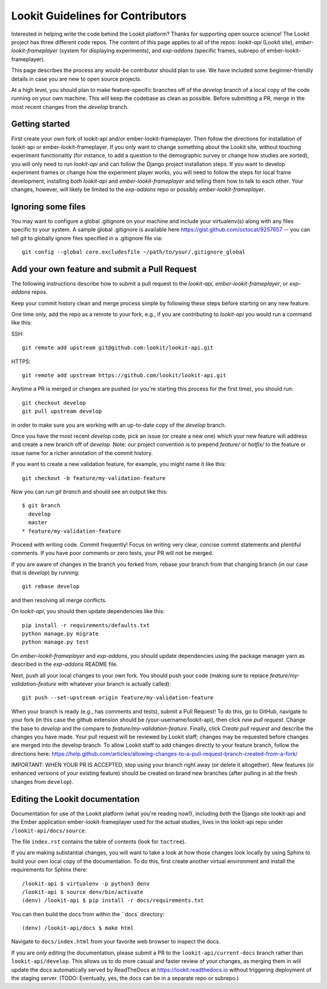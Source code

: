 ==================================
Lookit Guidelines for Contributors
==================================

Interested in helping write the code behind the Lookit platform?  Thanks for supporting open source science!  The Lookit project has three different code repos.  The content of this page applies to all of the repos: `lookit-api` (Lookit site), `ember-lookit-frameplayer` (system for displaying experiments), and `exp-addons` (specific frames, subrepo of ember-lookit-frameplayer).

This page describes the process any would-be contributor should plan to use.  We have included some beginner-friendly details in case you are new to open source projects.

At a high level, you should plan to make feature-specific branches off of the `develop` branch of a local copy of the code running on your own machine.  This will keep the codebase as clean as possible.  Before submitting a PR, merge in the most recent changes from the `develop` branch.  

Getting started
~~~~~~~~~~~~~~~~~~~

First create your own fork of lookit-api and/or ember-lookit-frameplayer. Then follow the directions for installation of lookit-api or ember-lookit-frameplayer. If you only want to change something about the Lookit site, without touching experiment functionality (for instance, to add a question to the demographic survey or change how studies are sorted), you will only need to run `lookit-api` and can follow the Django project installation steps. If you want to develop experiment frames or change how the experiment player works, you will need to follow the steps for local frame development, installing *both* `lookit-api` and `ember-lookit-frameplayer` and telling them how to talk to each other. Your changes, however, will likely be limited to the `exp-addons` repo or possibly `ember-lookit-frameplayer`.

Ignoring some files
~~~~~~~~~~~~~~~~~~~~

You may want to configure a global .gitignore on your machine and include your virtualenv(s) along with any files specific to your system.  A sample global .gitignore is available here https://gist.github.com/octocat/9257657 -- you can tell git to globally ignore files specified in a .gitignore file via::

    git config --global core.excludesfile ~/path/to/your/.gitignore_global


Add your own feature and submit a Pull Request
~~~~~~~~~~~~~~~~~~~~~~~~~~~~~~~~~~~~~~~~~~~~~~~~~~~~~~~~~~

The following instructions describe how to submit a pull request to the `lookit-api`, `ember-lookit-frameplayer`, or `exp-addons` repos.  

Keep your commit history clean and merge process simple by following these steps before starting on any new feature.

One time only, add the repo as a remote to your fork, e.g., if you are contributing to `lookit-api` you would run a command like this::

SSH::

    git remote add upstream git@github.com:lookit/lookit-api.git

HTTPS::

    git remote add upstream https://github.com/lookit/lookit-api.git

Anytime a PR is merged or changes are pushed (or you're starting this process for the first time), you should run::

    git checkout develop
    git pull upstream develop

in order to make sure you are working with an up-to-date copy of the `develop` branch.

Once you have the most recent `develop` code, pick an issue (or create a new one) which your new feature will address and create a new branch off of `develop`.  Note: our project convention is to prepend `feature/` or `hotfix/` to the feature or issue name for a richer annotation of the commit history.  

If you want to create a new validation feature, for example, you might name it like this::

    git checkout -b feature/my-validation-feature

Now you can run `git branch` and should see an output like this::

    $ git branch
      develop
      master
    * feature/my-validation-feature

Proceed with writing code.  Commit frequently!  Focus on writing very clear, concise commit statements and plentiful comments.  If you have poor comments or zero tests, your PR will not be merged.

If you are aware of changes in the branch you forked from, rebase your branch from that changing branch (in our case that is `develop`) by running::

    git rebase develop
    
and then resolving all merge conflicts.

On `lookit-api`, you should then update dependencies like this::

    pip install -r requirements/defaults.txt
    python manage.py migrate
    python manage.py test
    
On `ember-lookit-frameplayer` and `exp-addons`, you should update dependencies using the package manager yarn as described in the `exp-addons` README file.

Next, push all your local changes to your own fork. You should push your code (making sure to replace `feature/my-validation-feature` with whatever your branch is actually called)::

    git push --set-upstream origin feature/my-validation-feature

When your branch is ready (e.g., has comments and tests), submit a Pull Request! To do this, go to GitHub, navigate to your fork (in this case the github extension should be /your-username/lookit-api), 
then click `new pull request`.   Change the base to `develop` and the compare to `feature/my-validation-feature`. Finally, click `Create pull request` and describe the changes you have made. Your pull request will be reviewed by Lookit staff; changes may be requested before changes are merged into the develop branch. To allow Lookit staff to add changes directly to your feature branch, follow the directions here: https://help.github.com/articles/allowing-changes-to-a-pull-request-branch-created-from-a-fork/

IMPORTANT: WHEN YOUR PR IS ACCEPTED, stop using your branch right away (or delete it altogether).  New features (or enhanced versions of your existing feature) should be created on brand new branches (after pulling in all the fresh changes from ``develop``).


Editing the Lookit documentation
~~~~~~~~~~~~~~~~~~~~~~~~~~~~~~~~~~~~

Documentation for use of the Lookit platform (what you're reading now!), including *both* the Django site lookit-api and the Ember application ember-lookit-frameplayer used for the actual studies, lives in the lookit-api repo under ``/lookit-api/docs/source``.

The file ``index.rst`` contains the table of contents (look for ``toctree``).

If you are making substantial changes, you will want to take a look at how those changes look locally by using Sphinx to build your own local copy of the documentation. To do this, first create another virtual environment and install the requirements for Sphinx there: 

::

    /lookit-api $ virtualenv -p python3 denv
    /lookit-api $ source denv/bin/activate
    (denv) /lookit-api $ pip install -r docs/requirements.txt
    
You can then build the docs from within the ``docs` directory:

::

    (denv) /lookit-api/docs $ make html

Navigate to ``docs/index.html`` from your favorite web browser to inspect the docs.

If you are *only* editing the documentation, please submit a PR to the ``lookit-api/current-docs`` branch rather than ``lookit-api/develop``. This allows us to do more casual and faster review of your changes, as merging them in will update the docs automatically served by
ReadTheDocs at https://lookit.readthedocs.io without triggering deployment of the staging server. (TODO: Eventually, yes, the docs can be in a separate repo or subrepo.)